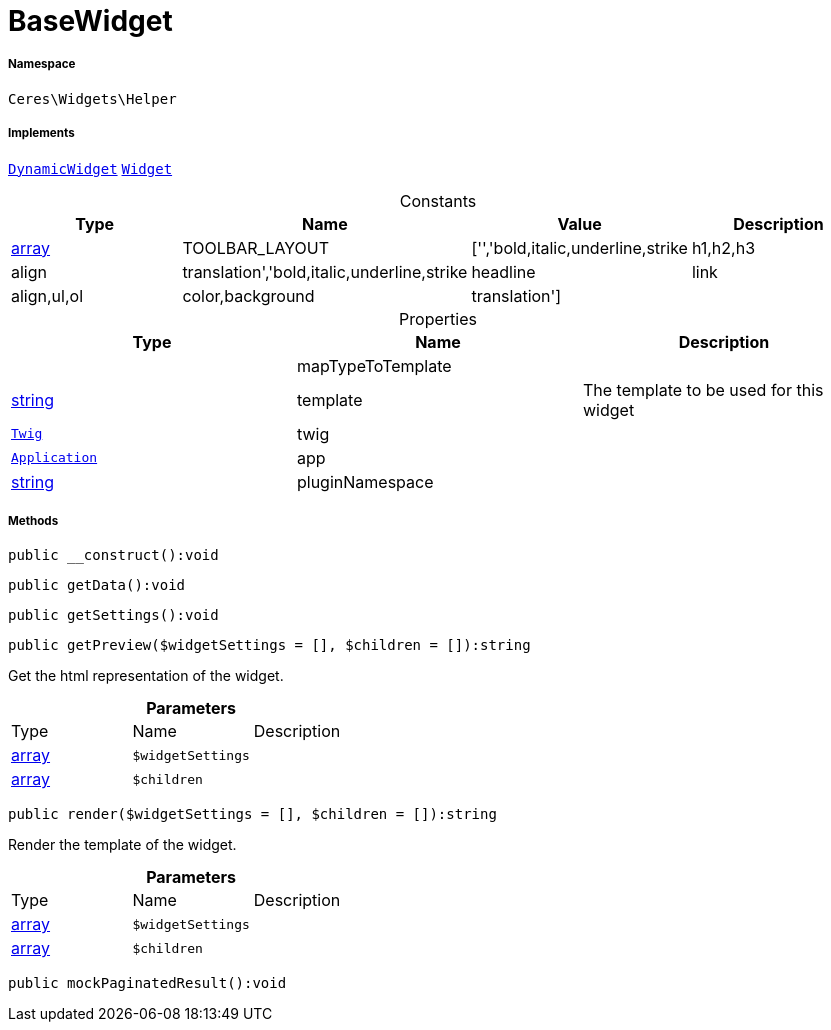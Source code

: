 :table-caption!:
:example-caption!:
:source-highlighter: prettify
:sectids!:
[[ceres__basewidget]]
= BaseWidget





===== Namespace

`Ceres\Widgets\Helper`


===== Implements
xref:stable7@interface::Shopbuilder.adoc#shopbuilder_contracts_dynamicwidget[`DynamicWidget`]
xref:stable7@interface::Shopbuilder.adoc#shopbuilder_contracts_widget[`Widget`]


.Constants
|===
|Type |Name |Value |Description

|link:http://php.net/array[array^]
    |TOOLBAR_LAYOUT
    |['','bold,italic,underline,strike|h1,h2,h3|align|translation','bold,italic,underline,strike|headline|link|align,ul,ol|color,background|translation']
    |
|===


.Properties
|===
|Type |Name |Description

| 
    |mapTypeToTemplate
    |
|link:http://php.net/string[string^]
    |template
    |The template to be used for this widget
| xref:stable7@interface::Miscellaneous.adoc#miscellaneous_templates_twig[`Twig`]
    |twig
    |
| xref:stable7@interface::Miscellaneous.adoc#miscellaneous_plugin_application[`Application`]
    |app
    |
|link:http://php.net/string[string^]
    |pluginNamespace
    |
|===


===== Methods

[source%nowrap, php]
----

public __construct():void

----









[source%nowrap, php]
----

public getData():void

----









[source%nowrap, php]
----

public getSettings():void

----









[source%nowrap, php]
----

public getPreview($widgetSettings = [], $children = []):string

----







Get the html representation of the widget.

.*Parameters*
|===
|Type |Name |Description
|link:http://php.net/array[array^]
a|`$widgetSettings`
|

|link:http://php.net/array[array^]
a|`$children`
|
|===


[source%nowrap, php]
----

public render($widgetSettings = [], $children = []):string

----







Render the template of the widget.

.*Parameters*
|===
|Type |Name |Description
|link:http://php.net/array[array^]
a|`$widgetSettings`
|

|link:http://php.net/array[array^]
a|`$children`
|
|===


[source%nowrap, php]
----

public mockPaginatedResult():void

----









